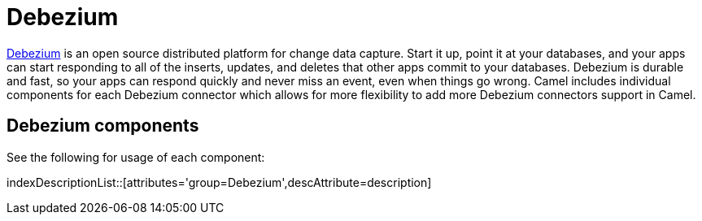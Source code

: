 [[Azure-CamelComponentsforDebeziumConnectors]]
= Camel Components for Debezium Connectors
//THIS FILE IS COPIED: EDIT THE SOURCE FILE:
:page-source: components/camel-debezium/src/main/docs/debezium-summary.adoc
//attributes written by hand, not generated
:docTitle: Debezium

https://debezium.io/[Debezium] is an open source distributed platform for change data capture. Start it up, point it at your databases, and your apps can start responding to all of the inserts, updates, and deletes that other apps commit to your databases. 
Debezium is durable and fast, so your apps can respond quickly and never miss an event, even when things go wrong.
Camel includes individual components for each Debezium connector which allows for more flexibility to add more Debezium connectors support in Camel.

== {docTitle} components

See the following for usage of each component:

indexDescriptionList::[attributes='group={docTitle}',descAttribute=description]